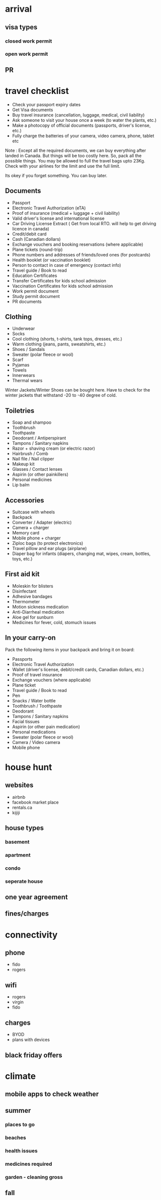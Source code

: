 #+STARTUP: indent showeverything logdrawer
#+TAGS: noexport sample
#+OPTIONS: toc:nil
#+TODO: TODO(t) DRAFT(f@/!) IN-THE-BOOK(i!) | DONE(d!) CANCELED(c)

* arrival
** visa types
*** closed work permit
*** open work permit
**  PR

* travel checklist
- Check your passport expiry dates
- Get Visa documents
- Buy travel insurance (cancellation, luggage, medical, civil liability)
- Ask someone to visit your house once a week (to water the plants, etc.)
- Make a photocopy of official documents (passports, driver's license, etc.)
- Fully charge the batteries of your camera, video camera, phone, tablet etc


Note : Except all the required documents, we can buy everything after landed in Canada.
But things will be too costly here. So, pack all the possible things.
You may be allowed to full the travel bags upto 23Kg.
Check with your airlines for the limit and use the full limit.

Its okey if you forget something.
You can buy later.

** Documents

- Passport
- Electronic Travel Authorization (eTA)
- Proof of insurance (medical + luggage + civil liability)
- Valid driver's license and international license
- Car Driving License Extract ( Get from local RTO. will help to get driving licence in canada)
- Credit/debit card
- Cash (Canadian dollars)
- Exchange vouchers and booking reservations (where applicable)
- Plane tickets (round-trip)
- Phone numbers and addresses of friends/loved ones (for postcards)
- Health booklet (or vaccination booklet)
- Person to contact in case of emergency (contact info)
- Travel guide / Book to read
- Education Certificates 
- Transfer Certificates for kids school admission
- Vaccination Certificates for kids school admission
- Work permit document
- Study permit document
- PR documents

** Clothing

- Underwear
- Socks
- Cool clothing (shorts, t-shirts, tank tops, dresses, etc.)
- Warm clothing (jeans, pants, sweatshirts, etc.)
- Shoes / Sandals
- Sweater (polar fleece or wool)
- Scarf
- Pyjamas
- Towels
- Innerwears
- Thermal wears


Winter Jackets/Winter Shoes can be bought here.
Have to check for the winter jackets that withstand -20 to -40 degree of cold.



 
** Toiletries

- Soap and shampoo
- Toothbrush
- Toothpaste
- Deodorant / Antiperspirant
- Tampons / Sanitary napkins
- Razor + shaving cream (or electric razor)
- Hairbrush / Comb
- Nail file / Nail clipper
- Makeup kit
- Glasses / Contact lenses
- Aspirin (or other painkillers)
- Personal medicines
- Lip balm

 
** Accessories

- Suitcase with wheels
- Backpack 
- Converter / Adapter (electric)
- Camera + charger
- Memory card
- Mobile phone + charger
- Ziploc bags (to protect electronics)
- Travel pillow and ear plugs (airplane)
- Diaper bag for infants (diapers, changing mat, wipes, cream, bottles, toys, etc.)

 
** First aid kit

- Moleskin for blisters
- Disinfectant
- Adhesive bandages
- Thermometer
- Motion sickness medication
- Anti-Diarrheal medication
- Aloe gel for sunburn
- Medicines for fever, cold, stomuch issues
 
** In your carry-on

Pack the following items in your backpack and bring it on board:

- Passports
- Electronic Travel Authorization
- Wallet (driver's license, debit/credit cards, Canadian dollars, etc.)
- Proof of travel insurance
- Exchange vouchers (where applicable)
- Plane ticket
- Travel guide / Book to read
- Pen
- Snacks / Water bottle
- Toothbrush / Toothpaste
- Deodorant
- Tampons / Sanitary napkins
- Facial tissues
- Aspirin (or other pain medication)
- Personal medications
- Sweater (polar fleece or wool)
- Camera / Video camera
- Mobile phone



* house hunt
** websites
- airbnb
- facebook market place
- rentals.ca
- kijiji

** house types
*** basement
*** apartment
*** condo
*** seperate house

** one year agreement

** fines/charges

* connectivity
** phone
- fido
- rogers

** wifi
- rogers
- virgin
- fido

** charges
- BYOD
- plans with devices



** black friday offers


* climate

** mobile apps to check weather
** summer
*** places to go
*** beaches
*** health issues
*** medicines required
*** garden - cleaning gross

** fall

*** places to see


** winter
*** winter accessories
*** medicine
*** clearing snow

** spring

* travel
** presto card
*** buy
*** recharge

** bus
** go train
** different charges for different areas
** car
*** getting driving license
*** winter tyre
*** car wash
*** maintanence

*** car seat

Car seat is nessary for the kids below 4.
We have to put them on car seat and then add the seat belt.

* school
** getting admission
** nearby school
** bus

** language schools

** Early ON for toddlers




* law
**  effect of 911
https://onroads.wordpress.com/2023/11/17/what-will-happen-after-you-call-911-on-any-domestic-violense/


* social groups

** fb for tamil

** whatsapp group links

** other websites

* Communities

** HeartComonos
** Cooksville Hub
** Cooksville BIA

* Healthcare 

** getting OHIP card
** family doctor
** kids hospital SIMkids
** emergency
** emergency fees
** Dental fees


* Service Ontorio
** health card
** photo id

* banks
** TD
** RBC
** CIBC
** scotia

* Coffee Shops
** Tim Hortin
Double Double
French Vanila

* Indian Grocery Shops

* Indian Restaurents
Saravana bhavan
Anjappar

* Tamil shops at Scarborough
Quality Bakery
Tamil mall


* Places to visit
** Toronto Downtown
** Niagara
** science center
** zoo
** lion safari
** fish center
** summer exhibition


* Library
** books
** games
** events

* celebrations 

** christmas
** new year
** canada day
** halloween
** diwali
** pongal


* temples
** ayappan temple at scarbourough
** hindu heritage center
** balaji/siva temples
** saibaba temple
* Scams

Like any other country, there are many Scams here.
From getting visa


* notes :noexport:

https://medium.com/@lakshminp/publishing-a-book-using-org-mode-9e817a56d144

Export like twitter bootstrap themed HTML
https://github.com/marsmining/ox-twbs


ox-leanpub
https://github.com/juanre/ox-leanpub



